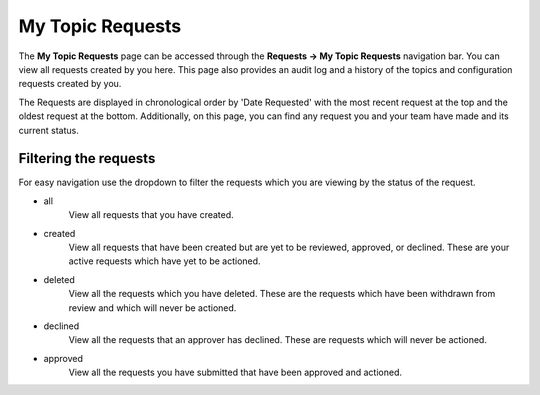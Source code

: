 My Topic Requests
=================

The **My Topic Requests** page can be accessed through the **Requests -> My Topic Requests** navigation bar. You can view all requests created by you here. This page also provides an audit log and a history of the topics and configuration requests created by you.

The Requests are displayed in chronological order by 'Date Requested' with the most recent request at the top and the oldest request at the bottom. Additionally, on this page, you can find any request you and your team have made and its current status.

Filtering the requests
-----------------------

For easy navigation use the dropdown to filter the requests which you are viewing by the status of the request.

- all
   View all requests that you have created.
- created
   View all requests that have been created but are yet to be reviewed, approved, or declined.
   These are your active requests which have yet to be actioned.
- deleted
   View all the requests which you have deleted. These are the requests which have been withdrawn from review and which will never be actioned.
- declined
   View all the requests that an approver has declined. These are requests which will never be actioned.
- approved
   View all the requests you have submitted that have been approved and actioned.